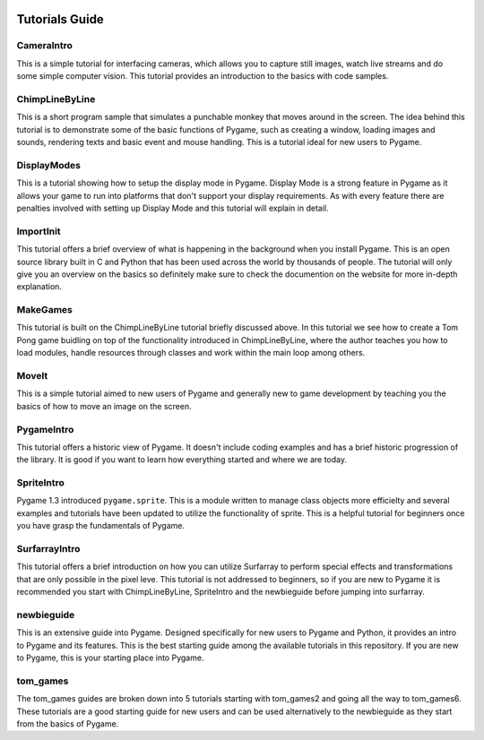 .. image:: https://cdn.pixabay.com/photo/2016/09/09/05/44/tutorial-1656197_960_720.png
    :alt: tutorials
    :target: https://www.pygame.org/wiki/tutorials


Tutorials Guide
================

CameraIntro
------------
This is a simple tutorial for interfacing cameras, which allows you to
capture still images, watch live streams and do some simple computer vision.
This tutorial provides an introduction to the basics with code samples. 


ChimpLineByLine
----------------
This is a short program sample that simulates a punchable monkey that moves
around in the screen. The idea behind this tutorial is to demonstrate some
of the basic functions of Pygame, such as creating a window, loading images
and sounds, rendering texts and basic event and mouse handling. This is a 
tutorial ideal for new users to Pygame. 


DisplayModes
-------------
This is a tutorial showing how to setup the display mode in Pygame. Display
Mode is a strong feature in Pygame as it allows your game to run into 
platforms that don't support your display requirements. As with every feature
there are penalties involved with setting up Display Mode and this tutorial
will explain in detail. 

ImportInit
-----------
This tutorial offers a brief overview of what is happening in the background
when you install Pygame. This is an open source library built in C and Python
that has been used across the world by thousands of people. The tutorial will
only give you an overview on the basics so definitely make sure to check the
documention on the website for more in-depth explanation. 


MakeGames
----------
This tutorial is built on the ChimpLineByLine tutorial briefly discussed
above. In this tutorial we see how to create a Tom Pong game buidling on
top of the functionality introduced in ChimpLineByLine, where the author
teaches you how to load modules, handle resources through classes and work
within the main loop among others. 


MoveIt
------
This is a simple tutorial aimed to new users of Pygame and generally new
to game development by teaching you the basics of how to move an image on
the screen. 


PygameIntro
------------
This tutorial offers a historic view of Pygame. It doesn't include coding
examples and has a brief historic progression of the library. It is good
if you want to learn how everything started and where we are today. 


SpriteIntro
------------
Pygame 1.3 introduced ``pygame.sprite``. This is a module written to manage
class objects more efficielty and several examples and tutorials have been
updated to utilize the functionality of sprite. This is a helpful tutorial
for beginners once you have grasp the fundamentals of Pygame. 


SurfarrayIntro
--------------
This tutorial offers a brief introduction on how you can utilize Surfarray
to perform special effects and transformations that are only possible in the
pixel leve. This tutorial is not addressed to beginners, so if you are new to
Pygame it is recommended you start with ChimpLineByLine, SpriteIntro and the 
newbieguide before jumping into surfarray. 


newbieguide
------------
This is an extensive guide into Pygame. Designed specifically for new users
to Pygame and Python, it provides an intro to Pygame and its features. This
is the best starting guide among the available tutorials in this repository.
If you are new to Pygame, this is your starting place into Pygame.


tom_games
----------
The tom_games guides are broken down into 5 tutorials starting with 
tom_games2 and going all the way to tom_games6. These tutorials are a good
starting guide for new users and can be used alternatively to the newbieguide
as they start from the basics of Pygame. 